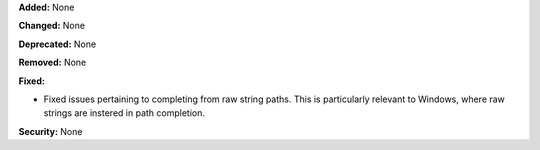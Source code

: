 **Added:** None

**Changed:** None

**Deprecated:** None

**Removed:** None

**Fixed:**

* Fixed issues pertaining to completing from raw string paths.
  This is particularly relevant to Windows, where raw strings
  are instered in path completion.

**Security:** None
